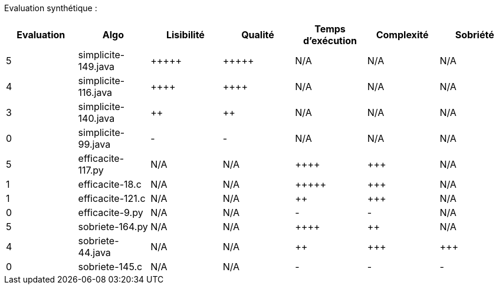 Evaluation synthétique :

[options="header"]
|=========================================================================================================
| Evaluation  | Algo                | Lisibilité  | Qualité  | Temps d’exécution  | Complexité  | Sobriété
| 5           | simplicite-149.java  | {plus}{plus}{plus}{plus}{plus}            | {plus}{plus}{plus}{plus}{plus}     | N/A                | N/A         | N/A    
| 4           | simplicite-116.java   | {plus}{plus}{plus}{plus}      | {plus}{plus}{plus}{plus}    | N/A                | N/A         | N/A     
| 3           | simplicite-140.java  | {plus}{plus}         | {plus}{plus}      | N/A                | N/A         | N/A     
| 0           | simplicite-99.java    | -       | -  | N/A                | N/A         | N/A        
| 5           | efficacite-117.py | N/A         | N/A      | {plus}{plus}{plus}{plus}                | {plus}{plus}{plus}         | N/A     
| 1           | efficacite-18.c    | N/A         | N/A      | {plus}{plus}{plus}{plus}{plus}              | {plus}{plus}{plus}         | N/A     
| 1           | efficacite-121.c   | N/A         | N/A      | {plus}{plus}                 | {plus}{plus}{plus}         | N/A  
| 0           | efficacite-9.py  | N/A         | N/A      | -              | -     | N/A
| 5           | sobriete-164.py    | N/A         | N/A      | {plus}{plus}{plus}{plus}                  | {plus}{plus}           | N/A   
| 4           | sobriete-44.java     | N/A         | N/A      | {plus}{plus}                 | {plus}{plus}{plus}         | {plus}{plus}{plus}  
| 0           | sobriete-145.c       | N/A         | N/A      | -                | -        | -   
|=========================================================================================================
